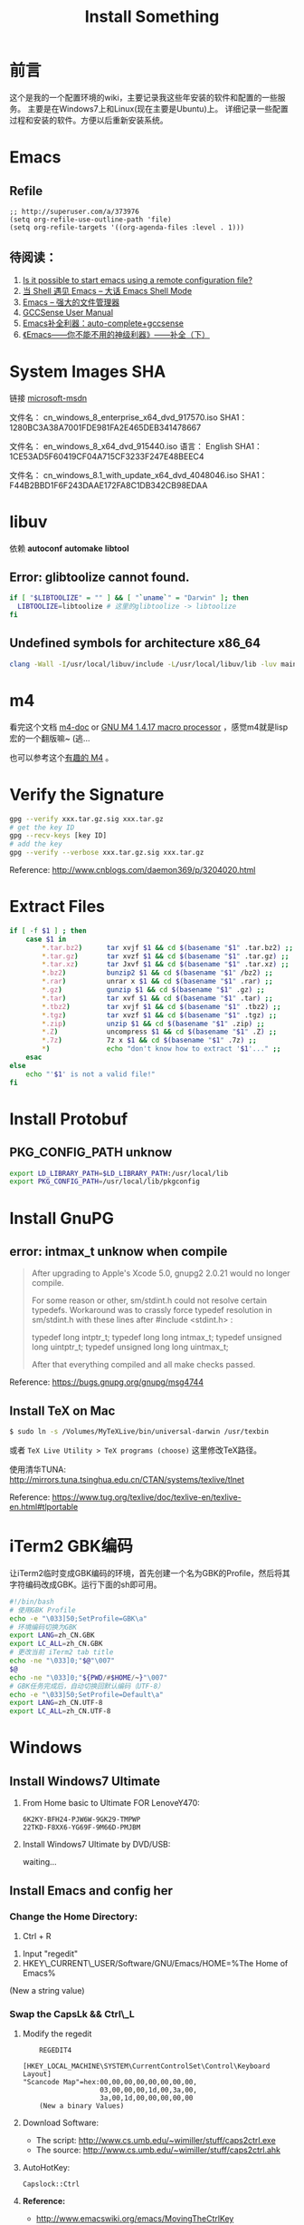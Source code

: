 #+TITLE: Install Something
#+DESCRIPTION: 安装一些东西
#+KEYWORDS: emacs orgmode install
#+OPTIONS: H:4 num:t toc:t \n:nil @:t ::t |:t ^:nil f:t TeX:t email:t timestamp:t
#+LINK_HOME: https://creamidea.github.io
#+STARTUP: showall


* 前言
这个是我的一个配置环境的wiki，主要记录我这些年安装的软件和配置的一些服务。
主要是在Windows7上和Linux(现在主要是Ubuntu)上。
详细记录一些配置过程和安装的软件。方便以后重新安装系统。

* Emacs
** Refile
#+BEGIN_SRC elisp
  ;; http://superuser.com/a/373976
  (setq org-refile-use-outline-path 'file)
  (setq org-refile-targets '((org-agenda-files :level . 1)))
#+END_SRC

** 待阅读：
1. [[http://stackoverflow.com/questions/4352367/is-it-possible-to-start-emacs-using-a-remote-configuration-file][Is it possible to start emacs using a remote configuration file?]]
2. [[http://www.ibm.com/developerworks/cn/linux/l-cn-emacs-shell/][当 Shell 遇见 Emacs -- 大话 Emacs Shell Mode]]
3. [[http://lifegoo.pluskid.org/wiki/EmacsAsFileManger.html][Emacs -- 强大的文件管理器]]
4. [[http://cx4a.org/software/gccsense/manual.html#Installation][GCCSense User Manual]]
5. [[http://emacser.com/emacs-gccsense.htm][Emacs补全利器：auto-complete+gccsense]]
6. [[http://blog.csdn.net/astropeak/article/details/6666527][《Emacs——你不能不用的神级利器》——补全（下）]]

* System Images SHA
链接 [[https://msdn.microsoft.com/zh-cn/subscriptions/securedownloads/hh442898#searchTerm=&ProductFamilyId=481&Languages=en&PageSize=10&PageIndex=0&FileId=0][microsoft-msdn]]

文件名： cn_windows_8_enterprise_x64_dvd_917570.iso
SHA1：1280BC3A38A7001FDE981FA2E465DEB341478667

文件名： en_windows_8_x64_dvd_915440.iso
语言： English
SHA1：1CE53AD5F60419CF04A715CF3233F247E48BEEC4

文件名： cn_windows_8.1_with_update_x64_dvd_4048046.iso
SHA1：F44B2BBD1F6F243DAAE172FA8C1DB342CB98EDAA

* libuv

依赖 *autoconf* *automake* *libtool*

** Error: glibtoolize cannot found.
#+BEGIN_SRC sh
if [ "$LIBTOOLIZE" = "" ] && [ "`uname`" = "Darwin" ]; then
  LIBTOOLIZE=libtoolize # 这里的glibtoolize -> libtoolize
fi
#+END_SRC

** Undefined symbols for architecture x86_64
#+BEGIN_SRC sh
clang -Wall -I/usr/local/libuv/include -L/usr/local/libuv/lib -luv main.c
#+END_SRC

* m4
看完这个文档 [[http://mbreen.com/m4.html][m4-doc]] or [[http://www.gnu.org/software/m4/manual/m4.html][GNU M4 1.4.17 macro processor]] ，感觉m4就是lisp宏的一个翻版嘛~ (逃...

也可以参考这个[[http://garfileo.is-programmer.com/2011/4/21/interesting-gnu-m4.26282.html][有趣的 M4]] 。

* Verify the Signature
#+BEGIN_SRC sh
  gpg --verify xxx.tar.gz.sig xxx.tar.gz
  # get the key ID
  gpg --recv-keys [key ID]
  # add the key
  gpg --verify --verbose xxx.tar.gz.sig xxx.tar.gz
#+END_SRC  
Reference: http://www.cnblogs.com/daemon369/p/3204020.html

* Extract Files
#+BEGIN_SRC sh
  if [ -f $1 ] ; then
      case $1 in
          ,*.tar.bz2)      tar xvjf $1 && cd $(basename "$1" .tar.bz2) ;;
          ,*.tar.gz)       tar xvzf $1 && cd $(basename "$1" .tar.gz) ;;
          ,*.tar.xz)       tar Jxvf $1 && cd $(basename "$1" .tar.xz) ;;
          ,*.bz2)          bunzip2 $1 && cd $(basename "$1" /bz2) ;;
          ,*.rar)          unrar x $1 && cd $(basename "$1" .rar) ;;
          ,*.gz)           gunzip $1 && cd $(basename "$1" .gz) ;;
          ,*.tar)          tar xvf $1 && cd $(basename "$1" .tar) ;;
          ,*.tbz2)         tar xvjf $1 && cd $(basename "$1" .tbz2) ;;
          ,*.tgz)          tar xvzf $1 && cd $(basename "$1" .tgz) ;;
          ,*.zip)          unzip $1 && cd $(basename "$1" .zip) ;;
          ,*.Z)            uncompress $1 && cd $(basename "$1" .Z) ;;
          ,*.7z)           7z x $1 && cd $(basename "$1" .7z) ;;
          ,*)              echo "don't know how to extract '$1'..." ;;
      esac
  else
      echo "'$1' is not a valid file!"
  fi
#+END_SRC

* Install Protobuf

** PKG_CONFIG_PATH unknow
#+BEGIN_SRC sh
export LD_LIBRARY_PATH=$LD_LIBRARY_PATH:/usr/local/lib
export PKG_CONFIG_PATH=/usr/local/lib/pkgconfig
#+END_SRC

* Install GnuPG
** error: intmax_t unknow when compile
#+BEGIN_QUOTE
After upgrading to Apple's Xcode 5.0, gnupg2 2.0.21 would no longer compile.

For some reason or other, sm/stdint.h could not resolve certain typedefs.
Workaround was to crassly force typedef resolution in sm/stdint.h with these
lines after #include <stdint.h> :

typedef long  			intptr_t;
typedef long long               intmax_t;
typedef unsigned long   	uintptr_t;
typedef unsigned long long      uintmax_t;

After that everything compiled and all make checks passed.
#+END_QUOTE
Reference: https://bugs.gnupg.org/gnupg/msg4744

** Install TeX on Mac
#+BEGIN_SRC sh
$ sudo ln -s /Volumes/MyTeXLive/bin/universal-darwin /usr/texbin
#+END_SRC

或者 =TeX Live Utility > TeX programs (choose)= 这里修改TeX路径。

使用清华TUNA: http://mirrors.tuna.tsinghua.edu.cn/CTAN/systems/texlive/tlnet

Reference: https://www.tug.org/texlive/doc/texlive-en/texlive-en.html#tlportable

* iTerm2 GBK编码
让iTerm2临时变成GBK编码的环境，首先创建一个名为GBK的Profile，然后将其字符编码改成GBK。运行下面的sh即可用。
#+BEGIN_SRC sh
  #!/bin/bash
  # 使用GBK Profile
  echo -e "\033]50;SetProfile=GBK\a"
  # 环境编码切换为GBK
  export LANG=zh_CN.GBK
  export LC_ALL=zh_CN.GBK
  # 更改当前 iTerm2 tab title
  echo -ne "\033]0;"$@"\007"
  $@
  echo -ne "\033]0;"${PWD/#$HOME/~}"\007"
  # GBK任务完成后，自动切换回默认编码（UTF-8）
  echo -e "\033]50;SetProfile=Default\a"
  export LANG=zh_CN.UTF-8
  export LC_ALL=zh_CN.UTF-8
#+END_SRC

* Windows
** Install Windows7 Ultimate
   1. From Home basic to Ultimate FOR LenoveY470:
      #+BEGIN_EXAMPLE
      6K2KY-BFH24-PJW6W-9GK29-TMPWP
      22TKD-F8XX6-YG69F-9M66D-PMJBM
      #+END_EXAMPLE
   2. Install Windows7 Ultimate by DVD/USB:
      
      waiting...
** Install Emacs and config her
*** Change the Home Directory:
		1. Ctrl + R
    2. Input "regedit"
    3. HKEY\_CURRENT\_USER/Software/GNU/Emacs/HOME=%The Home of Emacs%
    (New a string value)
*** Swap the CapsLk && Ctrl\_L
		1. Modify the regedit
		   #+BEGIN_EXAMPLE
		     REGEDIT4

         [HKEY_LOCAL_MACHINE\SYSTEM\CurrentControlSet\Control\Keyboard Layout]
         "Scancode Map"=hex:00,00,00,00,00,00,00,00,
                            03,00,00,00,1d,00,3a,00,
                            3a,00,1d,00,00,00,00,00
		     (New a binary Values)
		     #+END_EXAMPLE
		2. Download Software:
          + The script: http://www.cs.umb.edu/~wimiller/stuff/caps2ctrl.exe
          + The source: http://www.cs.umb.edu/~wimiller/stuff/caps2ctrl.ahk
		3. AutoHotKey:
			 #+BEGIN_EXAMPLE
			   Capslock::Ctrl
			 #+END_EXAMPLE
		4. *Reference:*
		     + http://www.emacswiki.org/emacs/MovingTheCtrlKey
*** Reference:
		+ http://www.emacswiki.org/emacs/JonathanArnoldDotEmacs
** Install Jekyll
*** Download:
		[[http://rubyinstaller.org/downloads/][RubyInstaller && DEVELOPMENT KIT]]
*** Install:
		Next -> Next -> ... -> Finish

		*Attention:*
		The path of the installer cannot have space!!!
*** Run:
		#+BEGIN_SRC sh
      > jekyll serve
		#+END_SRC
*** Change:
		http://ruby.taobao.org/
*** Q&A:
		1. Liquid Exception: incompatible character encodings: IBM437 and UTF-8
			 #+BEGIN_SRC sh
         # windows:
         > chcp 65001
         
         # Linux
         $ export LC_ALL=en_US.UTF-8
         $ export LANG=en_US.UTF-8
         $ jekyll --server --auto
         
			 #+END_SRC
		   Reference:
			 + http://chxt6896.github.io/blog/2012/02/13/blog-jekyll-native.html

		2. Python Django:
			   {&#37; autoescape off &#37;}
         Hello {&#123; name &#123;}
         {&#37; endautoescape &#37;}       
			 Reference:
			 + http://www.ascii.cl/htmlcodes.htm
** Install Foobar and config her
** Install Win7Code
** Install mit-scheme and fix some issue
** Install Java Development

** Install Qt Development
*** Download:
		1. Download Address:  http://qt-project.org/downloads
		2. 我下载的是：[[http://mirrors.ustc.edu.cn/qtproject/official_releases/qt/4.8/4.8.4/qt-win-opensource-4.8.4-vs2010.exe][Qt libraries 4.8.4 for Windows (VS 2010, 234 MB) (Info)]]
*** Install:
		1. Next->Next->...->Finish
*** Configure:
		1. use it in terminal (vs2010):
			 Please use the : Qt 4.8.4 Command Prompt
*** Emacs:
		+ http://www.emacswiki.org/emacs/QtMode
		+ http://www.emacswiki.org/emacs/CcMode
		+ http://alexott.blogspot.it/2009/02/cedet-qt.html
*** Q && A:
		1. Makefile.Debug:59: *** missing separator.  Stop.:
			 #+BEGIN_SRC sh
         # Qt 4.8.4 Command Prompt
         > qmake -project
         > qmake
         > nmake
			 #+END_SRC
			 Reference:
			 + http://stackoverflow.com/questions/12339099/what-does-the-missing-separator-make-error-mean-when-using-qt/16714236#16714236
			 + http://www.verydemo.com/demo_c92_i131633.html
			 + http://www.qtforum.org/article/23450/qt4-and-mysql-driver-problem.html
			 + http://superuser.com/questions/375029/make-interrupt-exception-caught

* Linux
** Install Emacs and config it
   1. Go to [[http://ftp.gnu.org/gnu/emacs/][here(main GNU ftp)]] to download the lastest .xz
   2. Install the depends below:
      #+BEGIN_SRC sh
        $ sudo apt-get install texinfo build-essential
        $ sudo aptitude install libdbus-1-dev libgconf2-dev libgif-dev libgpm-dev \
          libgtk2.0-dev libjpeg62-dev libm17n-dev libncurses5-dev \
          libotf-dev librsvg2-dev libtiff4-dev libXpm-dev
        
        $ ./configure
        $ make bootstrap
        $ make
        $ src/emacs -q ;; This checks that it built properly
        $ sudo make install
        $ mv /usr/local/bin/emacs-24.0.50 /usr/local/bin/emacs24
        ;; Change the number to whatever the version is, I moved it to a more convienent name
        $ emacs24 -q
      #+END_SRC
   3. Download this config files!
** Install Google Chrome
   1. Go to [[https://www.google.com/intl/en/chrome/browser/][here]] to download the leaset google-chrome
   2. Who can tell me why hwo to solve it:
      =Dependency is not satisfiable: libudev0(>=147)=
      (I was in Ubuntu13.04 amd64)
** Return to classic gnome for ubuntu12.04+
   #+BEGIN_SRC sh
     $ sudo apt-get install gnome-session-fallback
   #+END_SRC
** Install Git (You can find the books. Just click [[https://github.s3.amazonaws.com/media/progit.en.pdf][here]])
   1. Go to [[https://github.com/git/git][here]] download the lastest git.
   2. Follow the [[http://git-scm.com/book/en/Getting-Started-Installing-Git][1.4 Getting Started - Installing Git]].
      The main steps are:
      #+BEGIN_SRC sh
        $ apt-get install libcurl4-gnutls-dev libexpat1-dev gettext \
          libz-dev libssl-dev
        $ tar -zxf git-1.7.2.2.tar.gz
        $ cd git-1.7.2.2
        $ make prefix=/usr/local all
        $ sudo make prefix=/usr/local install
        # Below is options:
        $ git clone git://git.kernel.org/pub/scm/git/git.git
      #+END_SRC
   3. Follow the [[http://git-scm.com/book/en/Getting-Started-First-Time-Git-Setup][1.5 Getting Started - First-Time Git Setup]].
      The main steps are:
      #+BEGIN_SRC sh
        $ git config --global user.name "John Doe"
        $ git config --global user.email johndoe@example.com
      #+END_SRC
   4. Now, you can [[https://help.github.com/articles/generating-ssh-keys][Generating SSH Keys]].
      The main steps are:
      #+BEGIN_SRC sh
        $ ssh-keygen -t rsa -C "your_email@example.com"
        $ sudo apt-get install xclip
        $ xclip -sel clip < ~/.ssh/id_rsa.pub
      #+END_SRC
** Add the picture when ubuntu boot up
   *Please pay more attenttion to modify this file*
   1. Move the picture to the =/usr/share/backgrounds=
   2. Replace:
      #+BEGIN_SRC sh
        ### BEGIN /etc/grub.d/05_debian_theme ###
        set menu_color_normal=white/black
        set menu_color_highlight=black/light-gray
        if background_color 44,0,30; then
          clear
        fi
        ### END /etc/grub.d/05_debian_theme ###
      #+END_SRC

      With:
      #+BEGIN_SRC sh
        ### BEGIN /etc/grub.d/05_debian_theme ###
        insmod part_msdos
        insmod ext4
        # Here you should use (sudo fdisk -l) to see /dev/sda?? 
        set root='(hd0,msdos10)'
        search --no-floppy --fs-uuid --set e3a8ca35-417d-4da2-9380-91f08a9e4fb2
        insmod png
        if background_image /usr/share/backgrounds/spacefun-grub-widescreen.png; 
        then
          set color_normal=light-gray/black
          set color_highlight=white/black
        else
          set menu_color_normal=cyan/blue
          set menu_color_highlight=white/blue
        fi
        ### END /etc/grub.d/05_debian_theme ###
      #+END_SRC
   3. Reboot
** Install Adobe Flash Player
   1. Go to [[http://get.adobe.com/flashplayer/?no_redirect][here]] to download it.
   2. Extract it.
   3. Follow below:
      #+BEGIN_SRC sh
        # Make sure libflashplayer.so with +x
        $ sudo cp libflashplayer.so /usr/lib/firefox/plugins/
        $ sudo cp -r usr/* /usr
      #+END_SRC
   4. Open your browser to test!
** Install Lua and Luarocks
*** lua
    1. Go to [[http://www.lua.org/download.html][here]] to download
    2. Extra it
    3. =make linux= 
       (if error: no readline.h. =sudo apt-get install libreadline-dev=)
    4. =sudo make install=
    5. Over~
*** Luarocks
    1. Go to [[http://luarocks.org/releases/][here]] to doanload and the extra it
    2. =./configure=
    3. =make=
    4. =sudo make install=
    5. Over~
** Install Java
   1. Download the tar.gz package from official [[http://www.oracle.com/technetwork/java/javase/downloads/index.html][repo]]
   2. Unzipped
   3. Copy/Move the unzipped category to /usr/lib/jvm/
   4. Now Run
      #+BEGIN_SRC sh
        update-alternatives --install "/usr/bin/java" "java" "/usr/lib/jvm/jdk1.7.0/bin/java" 1
        sudo update-alternatives --install "/usr/bin/javac" "javac" "/usr/lib/jvm/jdk1.7.0/bin/javac" 1
        sudo update-alternatives --install "/usr/bin/javaws" "javaws" "/usr/lib/jvm/jdk1.7.0/bin/javaws" 1
      #+END_SRC
   5. Correct the file ownership and the permissions of the executables:(if necessary)
      #+BEGIN_SRC sh
        sudo chmod a+x /usr/bin/java 
        sudo chmod a+x /usr/bin/javac 
        sudo chmod a+x /usr/bin/javaws
        sudo chown -R root:root /usr/lib/jvm/jdk1.7.0
      #+END_SRC
   6. Test
      #+BEGIN_SRC sh
        java -version
      #+END_SRC
   *Reference:*
   + http://au9ustine.bitbucket.org/blogs/2012-06-08.html
   + http://askubuntu.com/questions/55848/how-do-i-install-oracle-java-jdk-7
** MySQL
   #+BEGIN_SRC sh
     # start on runlevel [2345]
     stop on starting rc RUNLEVEL=[016]
   #+END_SRC
** Change Some Key Shortcuts
   1. Launchers > Key to show the HUD
      =Alt+Alt R=

   2. Windows > Activate the window menu 
      =Menu=
      
   3. Alt + key to active menu
      Alt+E > Keyboard Shortcuts
      
** Make Ubuntu12.04 hibernation
   1. open file
      #+BEGIN_SRC sh
        sudo vi /etc/polkit-1/localauthority/50-local.d/com.ubuntu.enable-hibernate.pkla
      #+END_SRC
   2. modify
      #+BEGIN_SRC sh
        [Re-enable hibernate by default]
        Identity=unix-user:*
        Action=org.freedesktop.upower.hibernate
        ResultActive=yes
      #+END_SRC
   3. reboot

   *Reference:*
   + http://askubuntu.com/questions/94754/how-to-enable-hibernation
** Install Ubuntu12.04 black screen
   安装ubuntu12.04花屏。
   #+BEGIN_EXAMPLE
   在开机时进入grub编辑程序，在quite splash后面加上nomodeset
   #+END_EXAMPLE
   *Reference:*
   1. http://ycool.com/post/brncevj
   2. http://wiki.ubuntu-tw.org/index.php?title=FAQinstall

* 尾声
